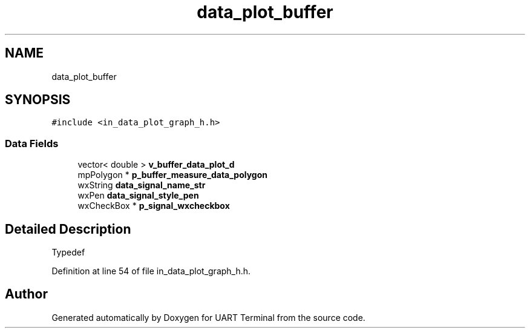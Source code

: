 .TH "data_plot_buffer" 3 "Mon Apr 20 2020" "Version V2.0" "UART Terminal" \" -*- nroff -*-
.ad l
.nh
.SH NAME
data_plot_buffer
.SH SYNOPSIS
.br
.PP
.PP
\fC#include <in_data_plot_graph_h\&.h>\fP
.SS "Data Fields"

.in +1c
.ti -1c
.RI "vector< double > \fBv_buffer_data_plot_d\fP"
.br
.ti -1c
.RI "mpPolygon * \fBp_buffer_measure_data_polygon\fP"
.br
.ti -1c
.RI "wxString \fBdata_signal_name_str\fP"
.br
.ti -1c
.RI "wxPen \fBdata_signal_style_pen\fP"
.br
.ti -1c
.RI "wxCheckBox * \fBp_signal_wxcheckbox\fP"
.br
.in -1c
.SH "Detailed Description"
.PP 
Typedef 
.PP
Definition at line 54 of file in_data_plot_graph_h\&.h\&.

.SH "Author"
.PP 
Generated automatically by Doxygen for UART Terminal from the source code\&.
